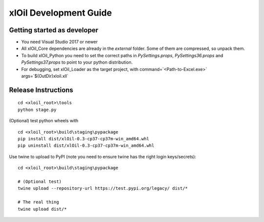 =======================
xlOil Development Guide
=======================

Getting started as developer
----------------------------

- You need Visual Studio 2017 or newer
- All xlOil_Core dependencies are already in the `external` folder. 
  Some of them are compressed, so unpack them.
- To build xlOil_Python you need to set the correct paths in 
  `PySettings.props`, `PySettings36.props` and `PySettings37.props` to point to your python distribution.
- For debugging, set xlOil_Loader as the target project, with 
  command=`<Path-to-Excel.exe>` args=`$(OutDir)\xloil.xll`


Release Instructions
--------------------

::

    cd <xloil_root>\tools
    python stage.py

(Optional) test python wheels with 

::

    cd <xloil_root>\build\staging\pypackage
    pip install dist/xlOil-0.3-cp37-cp37m-win_amd64.whl
    pip uninstall dist/xlOil-0.3-cp37-cp37m-win_amd64.whl

Use twine to upload to PyPI (note you need to ensure twine has the right login
keys/secrets):

::

    cd <xloil_root>\build\staging\pypackage

    # (Optional test)
    twine upload --repository-url https://test.pypi.org/legacy/ dist/*

    # The real thing
    twine upload dist/*
